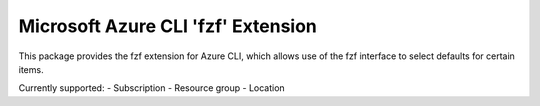Microsoft Azure CLI 'fzf' Extension
==========================================

This package provides the fzf extension for Azure CLI, which allows use of the fzf interface to select defaults for certain items.

Currently supported:
- Subscription
- Resource group
- Location